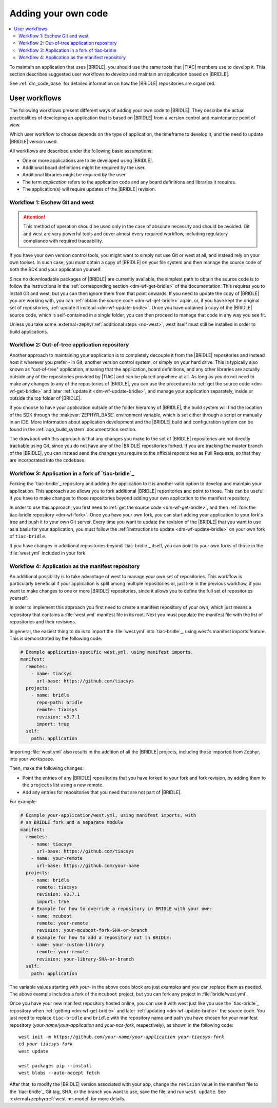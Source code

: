 .. _dm_adding_code:

Adding your own code
####################

.. contents::
   :local:
   :depth: 2

To maintain an application that uses |BRIDLE|, you should use the same tools
that |TIAC| members use to develop it. This section describes suggested user
workflows to develop and maintain an application based on |BRIDLE|.

See :ref:`dm_code_base` for detailed information on how the |BRIDLE|
repositories are organized.

.. _dm_user_workflows:

User workflows
**************

The following workflows present different ways of adding your own code to
|BRIDLE|. They describe the actual practicalities of developing an application
that is based on |BRIDLE| from a version control and maintenance point of view.

Which user workflow to choose depends on the type of application, the timeframe
to develop it, and the need to update |BRIDLE| version used.

All workflows are described under the following basic assumptions:

* One or more applications are to be developed using |BRIDLE|.
* Additional board definitions might be required by the user.
* Additional libraries might be required by the user.
* The term *application* refers to the application code and any board
  definitions and libraries it requires.
* The application(s) will require updates of the |BRIDLE| revision.

Workflow 1: Eschew Git and west
===============================

.. attention::

   This method of operation should be used only in the case of absolute
   necessity and should be avoided. Git and west are very powerful tools
   and cover almost every required workflow, including regulatory
   compliance with required traceability.

If you have your own version control tools, you might want to simply not use
Git or west at all, and instead rely on your own toolset. In such case, you
must obtain a copy of |BRIDLE| on your file system and then manage the source
code of both the SDK and your application yourself.

Since no downloadable packages of |BRIDLE| are currently available, the
simplest path to obtain the source code is to follow the instructions in the
:ref:`corresponding section <dm-wf-get-bridle>` of the documentation. This
requires you to install Git and west, but you can then ignore them from that
point onwards. If you need to update the copy of |BRIDLE| you are working with,
you can :ref:`obtain the source code <dm-wf-get-bridle>` again, or, if you
have kept the original set of repositories,
:ref:`update it instead <dm-wf-update-bridle>`. Once you have obtained a copy
of the |BRIDLE| source code, which is self-contained in a single folder, you
can then proceed to manage that code in any way you see fit.

Unless you take some :external+zephyr:ref:`additional steps <no-west>`, west
itself must still be installed in order to build applications.

Workflow 2: Out-of-tree application repository
==============================================

Another approach to maintaining your application is to completely decouple it
from the |BRIDLE| repositories and instead host it wherever you prefer - in
Git, another version control system, or simply on your hard drive. This is
typically also known as "out-of-tree" application, meaning that the
application, board definitions, and any other libraries are actually outside
any of the repositories provided by |TIAC| and can be placed anywhere at all.
As long as you do not need to make any changes to any of the repositories of
|BRIDLE|, you can use the procedures to
:ref:`get the source code <dm-wf-get-bridle>` and later
:ref:`update it <dm-wf-update-bridle>`, and manage your application separately,
inside or outside the top folder of |BRIDLE|.

If you choose to have your application outside of the folder hierarchy of
|BRIDLE|, the build system will find the location of the SDK through the
:makevar:`ZEPHYR_BASE` environment variable, which is set either through
a script or manually in an IDE. More information about application development
and the |BRIDLE| build and configuration system can be found in the
:ref:`app_build_system` documentation section.

The drawback with this approach is that any changes you make to the set of
|BRIDLE| repositories are not directly trackable using Git, since you do
not have any of the |BRIDLE| repositories forked. If you are tracking the
master branch of the |BRIDLE|, you can instead send the changes you require
to the official repositories as Pull Requests, so that they are incorporated
into the codebase.

Workflow 3: Application in a fork of `tiac-bridle`_
===================================================

Forking the `tiac-bridle`_ repository and adding the application to it is
another valid option to develop and maintain your application. This approach
also allows you to fork additional |BRIDLE| repositories and point to those.
This can be useful if you have to make changes to those repositories beyond
adding your own application to the manifest repository.

In order to use this approach, you first need to
:ref:`get the source code <dm-wf-get-bridle>`, and then
:ref:`fork the tiac-bridle repository <dm-wf-fork>`. Once you have your own
fork, you can start adding your application to your fork's tree and push it
to your own Git server. Every time you want to update the revision of the
|BRIDLE| that you want to use as a basis for your application, you must
follow the :ref:`instructions to update <dm-wf-update-bridle>` on your
own fork of ``tiac-bridle``.

If you have changes in additional repositories beyond `tiac-bridle`_ itself,
you can point to your own forks of those in the :file:`west.yml` included in
your fork.

Workflow 4: Application as the manifest repository
==================================================

An additional possibility is to take advantage of west to manage your own set
of repositories. This workflow is particularly beneficial if your application
is split among multiple repositories or, just like in the previous workflow,
if you want to make changes to one or more |BRIDLE| repositories, since it
allows you to define the full set of repositories yourself.

In order to implement this approach you first need to create a manifest
repository of your own, which just means a repository that contains
a :file:`west.yml` manifest file in its root. Next you must populate the
manifest file with the list of repositories and their revisions.

In general, the easiest thing to do is to import the :file:`west.yml` into
`tiac-bridle`_, using west's manifest imports feature. This is demonstrated
by the following code:

.. code-block:: yaml

   # Example application-specific west.yml, using manifest imports.
   manifest:
     remotes:
       - name: tiacsys
         url-base: https://github.com/tiacsys
     projects:
       - name: bridle
         repo-path: bridle
         remote: tiacsys
         revision: v3.7.1
         import: true
     self:
       path: application

Importing :file:`west.yml` also results in the addition of all the |BRIDLE|
projects, including those imported from Zephyr, into your workspace.

Then, make the following changes:

* Point the entries of any |BRIDLE| repositories that you have forked
  to your fork and fork revision, by adding them to the ``projects``
  list using a new remote.
* Add any entries for repositories that you need that are not part
  of |BRIDLE|.

For example:

.. code-block:: yaml

   # Example your-application/west.yml, using manifest imports, with
   # an BRIDLE fork and a separate module
   manifest:
     remotes:
       - name: tiacsys
         url-base: https://github.com/tiacsys
       - name: your-remote
         url-base: https://github.com/your-name
     projects:
       - name: bridle
         remote: tiacsys
         revision: v3.7.1
         import: true
       # Example for how to override a repository in BRIDLE with your own:
       - name: mcuboot
         remote: your-remote
         revision: your-mcuboot-fork-SHA-or-branch
       # Example for how to add a repository not in BRIDLE:
       - name: your-custom-library
         remote: your-remote
         revision: your-library-SHA-or-branch
     self:
       path: application

The variable values starting with *your-* in the above code block are just
examples and you can replace them as needed. The above example includes
a fork of the ``mcuboot`` project, but you can fork any project in
:file:`bridle/west.yml`.

Once you have your new manifest repository hosted online, you can use
it with west just like you use the `tiac-bridle`_  repository when
:ref:`getting <dm-wf-get-bridle>` and later
:ref:`updating <dm-wf-update-bridle>` the source code. You just need to
replace ``tiac-bridle`` and ``bridle`` with the repository name and path
you have chosen for your manifest repository (*your-name/your-application*
and *your-ncs-fork*, respectively), as shown in the following code:

.. parsed-literal::
   :class: highlight

   west init -m https:\ //github.com/*your-name/your-application* *your-tiacsys-fork*
   cd *your-tiacsys-fork*
   west update

   west packages pip --install
   west blobs --auto-accept fetch

After that, to modify the |BRIDLE| version associated with your app,
change the ``revision`` value in the manifest file to the `tiac-bridle`_
Git tag, SHA, or the branch you want to use, save the file, and run
``west update``. See :external+zephyr:ref:`west-mr-model` for more details.
